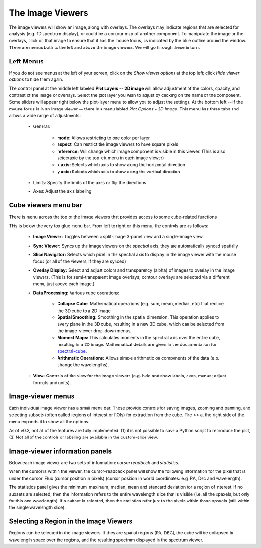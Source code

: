 
The Image Viewers
=================

The image viewers will show an image, along with overlays. The
overlays may indicate regions that are selected for analysis (e.g. 
1D spectrum display), or could be a contour map of another component.
To manipulate the image or the overlays, click on that image to ensure that it 
has the mouse focus, as indicated by the blue outline around the window. 
There are menus both to the left and above the image viewers. We will go through
these in turn.

.. figure:: images/imageviewers_labeled_layout.png


Left Menus
----------

If you do not see menus at the left of your screen, click on the `Show viewer options` at
the top left; click `Hide viewer options` to hide them again.

The control panel at the middle left labeled **Plot Layers -- 2D image** will allow adjustment
of the colors, opacity, and contrast of the image or overlays. 
Select the plot layer you wish 
to adjust by clicking on the name of the component. 
Some sliders will appear right below the plot-layer
menu to allow you to adjust the settings. At the bottom left -- if the
mouse focus is in an image viewer -- there is a menu labled 
`Plot Options - 2D Image`. This menu has three tabs and allows a wide
range of adjustments:

    * General:

         * **mode:** Allows restricting to one color per layer
         * **aspect:** Can restrict the image viewers to have square pixels
         * **reference:** Will change which image component is visible in this viewer. (This is also selectable by the top left menu in each image viewer)
         * **x axis:** Selects which axis to show along the horizontal direction
         * **y axis:** Selects which axis to show along the vertical direction

    * Limits: Specify the limits of the axes or flip the directions
    * Axes: Adjust the axis labeling
        
Cube viewers menu bar
---------------------

There is menu across the top of the image viewers that provides access to some
cube-related functions. 

.. image:: images/upper_panel.png

This is below the very top glue menu bar.  From left to right on this menu, the controls are as follows:

    * **Image Viewer:** Toggles between a split-image 3-panel view and a single-image view
    * **Sync Viewer:** Syncs up the image viewers on the *spectral* axis; they are automatically synced spatially
    * **Slice Navigator:** Selects which pixel in the spectral axis to display in the image viewer with the mouse focus (or all of the viewers, if they are synced)
    * **Overlay Display:** Select and adjust colors and transparency (alpha) of images to overlay in the image viewers. (This is for semi-transparent image overlays; contour overlays are selected via a different menu, just above each image.)
    * **Data Processing:** Various cube operations:

       * **Collapse Cube:** Mathematical operations (e.g. sum, mean, median, etc) that reduce the 3D cube to a 2D image
       * **Spatial Smoothing:** Smoothing in the spatial dimension. This operation applies to every plane in the 3D cube, resulting in a new 3D cube, which can be selected from the image-viewer drop-down menus.
       * **Moment Maps:** This calculates moments in the spectral axis over the entire cube, resulting in a 2D image. Mathematical details are given in the documentation for `spectral-cube <https://spectral-cube.readthedocs.io/en/stable/>`__.
       * **Arithmetic Operations:** Allows simple arithmetic on components of the data (e.g. change the wavelengths).

    * **View:** Controls of the view for the image viewers (e.g. hide and show labels, axes, menus; adjust formats and units).


Image-viewer menus 
-------------------

Each individual image viewer has a small menu bar. These provide controls for saving images, zooming and panning, 
and selecting subsets (often called regions of interest or ROIs) for extraction from the cube. The >> at the right side of the menu expands it to show all the options. 

As of v0.3, not all of the features are fully implemented: (1) it is not possible to save a Python script to reproduce the plot,
(2) Not all of the controls or labeling are available in the custom-slice view.

.. image:: images/image_viewer_menu.png

Image-viewer information panels
-------------------------------

Below each image viewer are two sets of information: *cursor readback* and *statistics*. 

When the cursor is within the viewer, the cursor-readback panel will show the 
following information for the pixel that is under the cursor: 
Flux (cursor position in pixels) (cursor position in world coordinates: e.g. RA, Dec and wavelength).

The statistics panel gives the minimum, maximum, median, mean and standard deviation
for a region of interest. If no subsets are selected, then the information refers to the
entire wavelength slice that is visible (i.e. all the spaxels, but only for this one 
wavelength). If a subset is selected, then the statistics refer just to the pixels
within those spaxels (still within the single wavelength slice).

Selecting a Region in the Image Viewers      
---------------------------------------

Regions can be selected in the image viewers. If they are spatial
regions (RA, DEC), the cube will be collapsed in wavelength space
over the regions, and the resulting spectrum displayed in the spectrum viewer.

